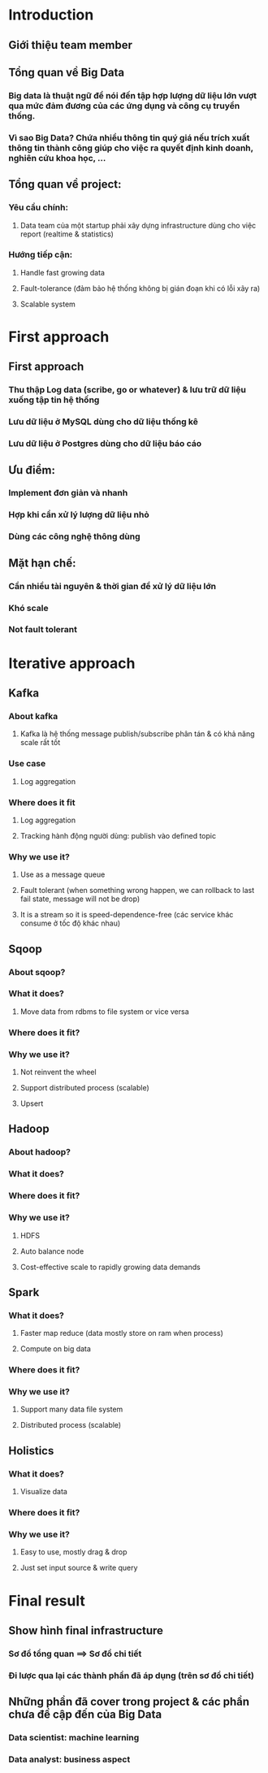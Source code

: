 * Introduction 
** Giới thiệu team member
** Tổng quan về Big Data
*** Big data là thuật ngữ để nói đến tập hợp lượng dữ liệu lớn vượt qua mức đảm đương của các ứng dụng và công cụ truyền thống.
*** Vì sao Big Data? Chứa nhiều thông tin quý giá nếu trích xuất thông tin thành công giúp cho việc ra quyết định kinh doanh, nghiên cứu khoa học, ...
** Tổng quan về project:
*** Yêu cầu chính: 
**** Data team của một startup phải xây dựng infrastructure dùng cho việc report (realtime & statistics)
*** Hướng tiếp cận:
**** Handle fast growing data
**** Fault-tolerance (đảm bảo hệ thống không bị gián đoạn khi có lỗi xãy ra)
**** Scalable system
* First approach
** First approach
*** Thu thập Log data (scribe, go or whatever) & lưu trữ dữ liệu xuống tập tin hệ thống
*** Lưu dữ liệu ở MySQL dùng cho dữ liệu thống kê
*** Lưu dữ liệu ở Postgres dùng cho dữ liệu báo cáo
** Ưu điểm: 
*** Implement đơn giản và nhanh
*** Hợp khi cần xử lý lượng dữ liệu nhỏ
*** Dùng các công nghệ thông dùng
** Mặt hạn chế: 
*** Cần nhiều tài nguyên & thời gian để xử lý dữ liệu lớn 
*** Khó scale 
*** Not fault tolerant 
* Iterative approach
** Kafka
*** About kafka
**** Kafka là hệ thống message publish/subscribe phân tán & có khả năng scale rất tốt 
*** Use case
**** Log aggregation
*** Where does it fit 
**** Log aggregation
**** Tracking hành động người dùng: publish vào defined topic
*** Why we use it?
**** Use as a message queue
**** Fault tolerant (when something wrong happen, we can rollback to last fail state, message will not be drop)
**** It is a stream so it is speed-dependence-free (các service khác consume ở tốc độ khác nhau)
** Sqoop
*** About sqoop?
*** What it does?
**** Move data from rdbms to file system or vice versa
*** Where does it fit?
*** Why we use it?
**** Not reinvent the wheel
**** Support distributed process (scalable)
**** Upsert
** Hadoop
*** About hadoop?
*** What it does?
*** Where does it fit?
*** Why we use it?
**** HDFS
**** Auto balance node
**** Cost-effective scale to rapidly growing data demands
** Spark
*** What it does?
**** Faster map reduce (data mostly store on ram when process)
**** Compute on big data
*** Where does it fit?
*** Why we use it?
**** Support many data file system
**** Distributed process (scalable)
** Holistics
*** What it does?
**** Visualize data
*** Where does it fit?
*** Why we use it?
**** Easy to use, mostly drag & drop 
**** Just set input source & write query
* Final result
** Show hình final infrastructure
*** Sơ đồ tổng quan ==> Sơ đồ chi tiết
*** Đi lược qua lại các thành phần đã áp dụng (trên sơ đồ chi tiết)
** Những phần đã cover trong project & các phần chưa đề cập đến của Big Data
*** Data scientist: machine learning
*** Data analyst: business aspect

